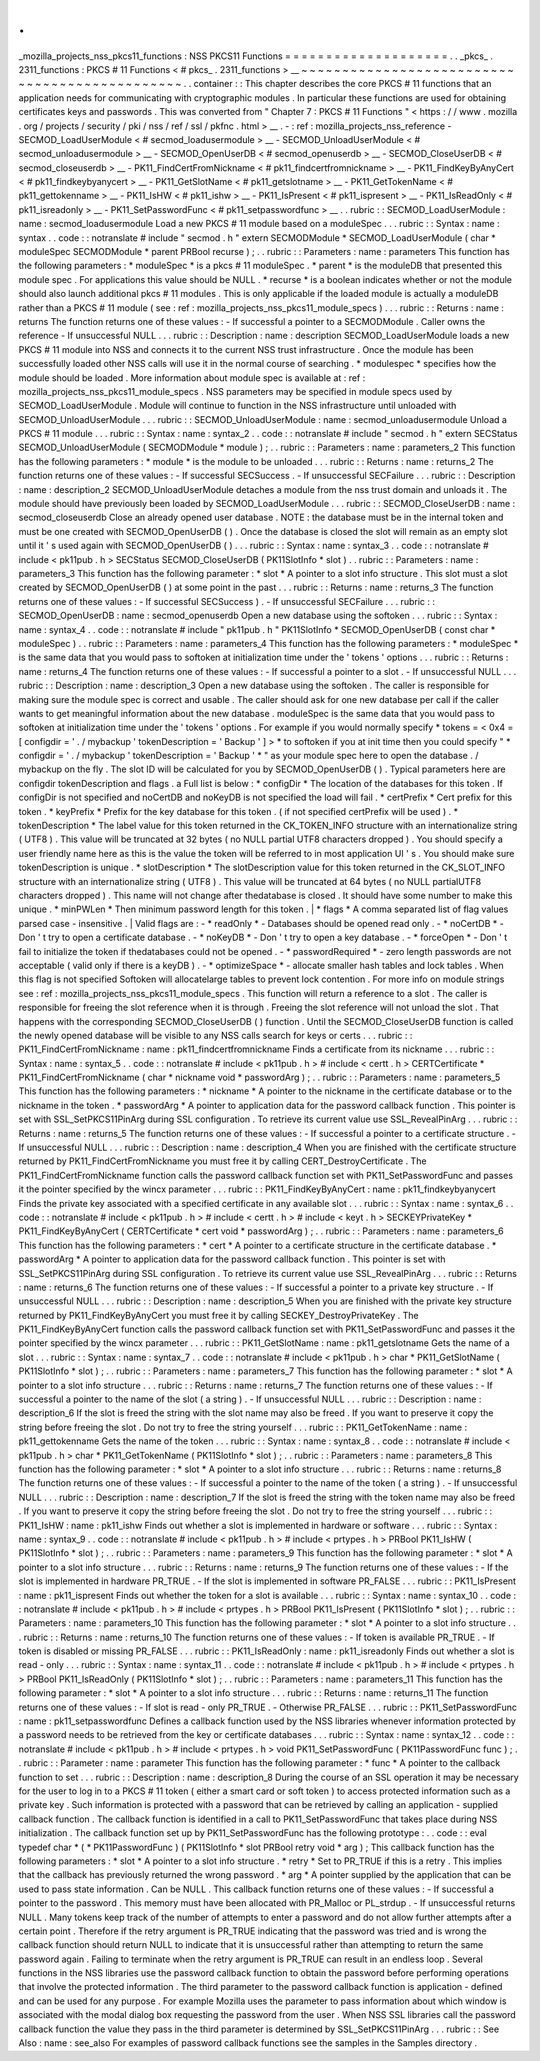 .
.
_mozilla_projects_nss_pkcs11_functions
:
NSS
PKCS11
Functions
=
=
=
=
=
=
=
=
=
=
=
=
=
=
=
=
=
=
=
=
.
.
_pkcs_
.
2311_functions
:
PKCS
#
11
Functions
<
#
pkcs_
.
2311_functions
>
__
~
~
~
~
~
~
~
~
~
~
~
~
~
~
~
~
~
~
~
~
~
~
~
~
~
~
~
~
~
~
~
~
~
~
~
~
~
~
~
~
~
~
~
~
~
~
.
.
container
:
:
This
chapter
describes
the
core
PKCS
#
11
functions
that
an
application
needs
for
communicating
with
cryptographic
modules
.
In
particular
these
functions
are
used
for
obtaining
certificates
keys
and
passwords
.
This
was
converted
from
"
Chapter
7
:
PKCS
#
11
Functions
"
<
https
:
/
/
www
.
mozilla
.
org
/
projects
/
security
/
pki
/
nss
/
ref
/
ssl
/
pkfnc
.
html
>
__
.
-
:
ref
:
mozilla_projects_nss_reference
-
SECMOD_LoadUserModule
<
#
secmod_loadusermodule
>
__
-
SECMOD_UnloadUserModule
<
#
secmod_unloadusermodule
>
__
-
SECMOD_OpenUserDB
<
#
secmod_openuserdb
>
__
-
SECMOD_CloseUserDB
<
#
secmod_closeuserdb
>
__
-
PK11_FindCertFromNickname
<
#
pk11_findcertfromnickname
>
__
-
PK11_FindKeyByAnyCert
<
#
pk11_findkeybyanycert
>
__
-
PK11_GetSlotName
<
#
pk11_getslotname
>
__
-
PK11_GetTokenName
<
#
pk11_gettokenname
>
__
-
PK11_IsHW
<
#
pk11_ishw
>
__
-
PK11_IsPresent
<
#
pk11_ispresent
>
__
-
PK11_IsReadOnly
<
#
pk11_isreadonly
>
__
-
PK11_SetPasswordFunc
<
#
pk11_setpasswordfunc
>
__
.
.
rubric
:
:
SECMOD_LoadUserModule
:
name
:
secmod_loadusermodule
Load
a
new
PKCS
#
11
module
based
on
a
moduleSpec
.
.
.
rubric
:
:
Syntax
:
name
:
syntax
.
.
code
:
:
notranslate
#
include
"
secmod
.
h
"
extern
SECMODModule
*
SECMOD_LoadUserModule
(
char
*
moduleSpec
SECMODModule
*
parent
PRBool
recurse
)
;
.
.
rubric
:
:
Parameters
:
name
:
parameters
This
function
has
the
following
parameters
:
*
moduleSpec
*
is
a
pkcs
#
11
moduleSpec
.
*
parent
*
is
the
moduleDB
that
presented
this
module
spec
.
For
applications
this
value
should
be
NULL
.
*
recurse
*
is
a
boolean
indicates
whether
or
not
the
module
should
also
launch
additional
pkcs
#
11
modules
.
This
is
only
applicable
if
the
loaded
module
is
actually
a
moduleDB
rather
than
a
PKCS
#
11
module
(
see
:
ref
:
mozilla_projects_nss_pkcs11_module_specs
)
.
.
.
rubric
:
:
Returns
:
name
:
returns
The
function
returns
one
of
these
values
:
-
If
successful
a
pointer
to
a
SECMODModule
.
Caller
owns
the
reference
-
If
unsuccessful
NULL
.
.
.
rubric
:
:
Description
:
name
:
description
SECMOD_LoadUserModule
loads
a
new
PKCS
#
11
module
into
NSS
and
connects
it
to
the
current
NSS
trust
infrastructure
.
Once
the
module
has
been
successfully
loaded
other
NSS
calls
will
use
it
in
the
normal
course
of
searching
.
*
modulespec
*
specifies
how
the
module
should
be
loaded
.
More
information
about
module
spec
is
available
at
:
ref
:
mozilla_projects_nss_pkcs11_module_specs
.
NSS
parameters
may
be
specified
in
module
specs
used
by
SECMOD_LoadUserModule
.
Module
will
continue
to
function
in
the
NSS
infrastructure
until
unloaded
with
SECMOD_UnloadUserModule
.
.
.
rubric
:
:
SECMOD_UnloadUserModule
:
name
:
secmod_unloadusermodule
Unload
a
PKCS
#
11
module
.
.
.
rubric
:
:
Syntax
:
name
:
syntax_2
.
.
code
:
:
notranslate
#
include
"
secmod
.
h
"
extern
SECStatus
SECMOD_UnloadUserModule
(
SECMODModule
*
module
)
;
.
.
rubric
:
:
Parameters
:
name
:
parameters_2
This
function
has
the
following
parameters
:
*
module
*
is
the
module
to
be
unloaded
.
.
.
rubric
:
:
Returns
:
name
:
returns_2
The
function
returns
one
of
these
values
:
-
If
successful
SECSuccess
.
-
If
unsuccessful
SECFailure
.
.
.
rubric
:
:
Description
:
name
:
description_2
SECMOD_UnloadUserModule
detaches
a
module
from
the
nss
trust
domain
and
unloads
it
.
The
module
should
have
previously
been
loaded
by
SECMOD_LoadUserModule
.
.
.
rubric
:
:
SECMOD_CloseUserDB
:
name
:
secmod_closeuserdb
Close
an
already
opened
user
database
.
NOTE
:
the
database
must
be
in
the
internal
token
and
must
be
one
created
with
SECMOD_OpenUserDB
(
)
.
Once
the
database
is
closed
the
slot
will
remain
as
an
empty
slot
until
it
'
s
used
again
with
SECMOD_OpenUserDB
(
)
.
.
.
rubric
:
:
Syntax
:
name
:
syntax_3
.
.
code
:
:
notranslate
#
include
<
pk11pub
.
h
>
SECStatus
SECMOD_CloseUserDB
(
PK11SlotInfo
*
slot
)
.
.
rubric
:
:
Parameters
:
name
:
parameters_3
This
function
has
the
following
parameter
:
*
slot
*
A
pointer
to
a
slot
info
structure
.
This
slot
must
a
slot
created
by
SECMOD_OpenUserDB
(
)
at
some
point
in
the
past
.
.
.
rubric
:
:
Returns
:
name
:
returns_3
The
function
returns
one
of
these
values
:
-
If
successful
SECSuccess
)
.
-
If
unsuccessful
SECFailure
.
.
.
rubric
:
:
SECMOD_OpenUserDB
:
name
:
secmod_openuserdb
Open
a
new
database
using
the
softoken
.
.
.
rubric
:
:
Syntax
:
name
:
syntax_4
.
.
code
:
:
notranslate
#
include
"
pk11pub
.
h
"
PK11SlotInfo
*
SECMOD_OpenUserDB
(
const
char
*
moduleSpec
)
.
.
rubric
:
:
Parameters
:
name
:
parameters_4
This
function
has
the
following
parameters
:
*
moduleSpec
*
is
the
same
data
that
you
would
pass
to
softoken
at
initialization
time
under
the
'
tokens
'
options
.
.
.
rubric
:
:
Returns
:
name
:
returns_4
The
function
returns
one
of
these
values
:
-
If
successful
a
pointer
to
a
slot
.
-
If
unsuccessful
NULL
.
.
.
rubric
:
:
Description
:
name
:
description_3
Open
a
new
database
using
the
softoken
.
The
caller
is
responsible
for
making
sure
the
module
spec
is
correct
and
usable
.
The
caller
should
ask
for
one
new
database
per
call
if
the
caller
wants
to
get
meaningful
information
about
the
new
database
.
moduleSpec
is
the
same
data
that
you
would
pass
to
softoken
at
initialization
time
under
the
'
tokens
'
options
.
For
example
if
you
would
normally
specify
*
tokens
=
<
0x4
=
[
configdir
=
'
.
/
mybackup
'
tokenDescription
=
'
Backup
'
]
>
*
to
softoken
if
you
at
init
time
then
you
could
specify
"
*
configdir
=
'
.
/
mybackup
'
tokenDescription
=
'
Backup
'
*
"
as
your
module
spec
here
to
open
the
database
.
/
mybackup
on
the
fly
.
The
slot
ID
will
be
calculated
for
you
by
SECMOD_OpenUserDB
(
)
.
Typical
parameters
here
are
configdir
tokenDescription
and
flags
.
a
Full
list
is
below
:
*
configDir
*
The
location
of
the
databases
for
this
token
.
If
configDir
is
not
specified
and
noCertDB
and
noKeyDB
is
not
specified
the
load
will
fail
.
*
certPrefix
*
Cert
prefix
for
this
token
.
*
keyPrefix
*
Prefix
for
the
key
database
for
this
token
.
(
if
not
specified
certPrefix
will
be
used
)
.
*
tokenDescription
*
The
label
value
for
this
token
returned
in
the
CK_TOKEN_INFO
structure
with
an
internationalize
string
(
UTF8
)
.
This
value
will
be
truncated
at
32
bytes
(
no
NULL
partial
UTF8
characters
dropped
)
.
You
should
specify
a
user
friendly
name
here
as
this
is
the
value
the
token
will
be
referred
to
in
most
application
UI
'
s
.
You
should
make
sure
tokenDescription
is
unique
.
*
slotDescription
*
The
slotDescription
value
for
this
token
returned
in
the
CK_SLOT_INFO
structure
with
an
internationalize
string
(
UTF8
)
.
This
value
will
be
truncated
at
64
bytes
(
no
NULL
partialUTF8
characters
dropped
)
.
This
name
will
not
change
after
thedatabase
is
closed
.
It
should
have
some
number
to
make
this
unique
.
*
minPWLen
*
Then
minimum
password
length
for
this
token
.
|
*
flags
*
A
comma
separated
list
of
flag
values
parsed
case
-
insensitive
.
|
Valid
flags
are
:
-
*
readOnly
*
-
Databases
should
be
opened
read
only
.
-
*
noCertDB
*
-
Don
'
t
try
to
open
a
certificate
database
.
-
*
noKeyDB
*
-
Don
'
t
try
to
open
a
key
database
.
-
*
forceOpen
*
-
Don
'
t
fail
to
initialize
the
token
if
thedatabases
could
not
be
opened
.
-
*
passwordRequired
*
-
zero
length
passwords
are
not
acceptable
(
valid
only
if
there
is
a
keyDB
)
.
-
*
optimizeSpace
*
-
allocate
smaller
hash
tables
and
lock
tables
.
When
this
flag
is
not
specified
Softoken
will
allocatelarge
tables
to
prevent
lock
contention
.
For
more
info
on
module
strings
see
:
ref
:
mozilla_projects_nss_pkcs11_module_specs
.
This
function
will
return
a
reference
to
a
slot
.
The
caller
is
responsible
for
freeing
the
slot
reference
when
it
is
through
.
Freeing
the
slot
reference
will
not
unload
the
slot
.
That
happens
with
the
corresponding
SECMOD_CloseUserDB
(
)
function
.
Until
the
SECMOD_CloseUserDB
function
is
called
the
newly
opened
database
will
be
visible
to
any
NSS
calls
search
for
keys
or
certs
.
.
.
rubric
:
:
PK11_FindCertFromNickname
:
name
:
pk11_findcertfromnickname
Finds
a
certificate
from
its
nickname
.
.
.
rubric
:
:
Syntax
:
name
:
syntax_5
.
.
code
:
:
notranslate
#
include
<
pk11pub
.
h
>
#
include
<
certt
.
h
>
CERTCertificate
*
PK11_FindCertFromNickname
(
char
*
nickname
void
*
passwordArg
)
;
.
.
rubric
:
:
Parameters
:
name
:
parameters_5
This
function
has
the
following
parameters
:
*
nickname
*
A
pointer
to
the
nickname
in
the
certificate
database
or
to
the
nickname
in
the
token
.
*
passwordArg
*
A
pointer
to
application
data
for
the
password
callback
function
.
This
pointer
is
set
with
SSL_SetPKCS11PinArg
during
SSL
configuration
.
To
retrieve
its
current
value
use
SSL_RevealPinArg
.
.
.
rubric
:
:
Returns
:
name
:
returns_5
The
function
returns
one
of
these
values
:
-
If
successful
a
pointer
to
a
certificate
structure
.
-
If
unsuccessful
NULL
.
.
.
rubric
:
:
Description
:
name
:
description_4
When
you
are
finished
with
the
certificate
structure
returned
by
PK11_FindCertFromNickname
you
must
free
it
by
calling
CERT_DestroyCertificate
.
The
PK11_FindCertFromNickname
function
calls
the
password
callback
function
set
with
PK11_SetPasswordFunc
and
passes
it
the
pointer
specified
by
the
wincx
parameter
.
.
.
rubric
:
:
PK11_FindKeyByAnyCert
:
name
:
pk11_findkeybyanycert
Finds
the
private
key
associated
with
a
specified
certificate
in
any
available
slot
.
.
.
rubric
:
:
Syntax
:
name
:
syntax_6
.
.
code
:
:
notranslate
#
include
<
pk11pub
.
h
>
#
include
<
certt
.
h
>
#
include
<
keyt
.
h
>
SECKEYPrivateKey
*
PK11_FindKeyByAnyCert
(
CERTCertificate
*
cert
void
*
passwordArg
)
;
.
.
rubric
:
:
Parameters
:
name
:
parameters_6
This
function
has
the
following
parameters
:
*
cert
*
A
pointer
to
a
certificate
structure
in
the
certificate
database
.
*
passwordArg
*
A
pointer
to
application
data
for
the
password
callback
function
.
This
pointer
is
set
with
SSL_SetPKCS11PinArg
during
SSL
configuration
.
To
retrieve
its
current
value
use
SSL_RevealPinArg
.
.
.
rubric
:
:
Returns
:
name
:
returns_6
The
function
returns
one
of
these
values
:
-
If
successful
a
pointer
to
a
private
key
structure
.
-
If
unsuccessful
NULL
.
.
.
rubric
:
:
Description
:
name
:
description_5
When
you
are
finished
with
the
private
key
structure
returned
by
PK11_FindKeyByAnyCert
you
must
free
it
by
calling
SECKEY_DestroyPrivateKey
.
The
PK11_FindKeyByAnyCert
function
calls
the
password
callback
function
set
with
PK11_SetPasswordFunc
and
passes
it
the
pointer
specified
by
the
wincx
parameter
.
.
.
rubric
:
:
PK11_GetSlotName
:
name
:
pk11_getslotname
Gets
the
name
of
a
slot
.
.
.
rubric
:
:
Syntax
:
name
:
syntax_7
.
.
code
:
:
notranslate
#
include
<
pk11pub
.
h
>
char
*
PK11_GetSlotName
(
PK11SlotInfo
*
slot
)
;
.
.
rubric
:
:
Parameters
:
name
:
parameters_7
This
function
has
the
following
parameter
:
*
slot
*
A
pointer
to
a
slot
info
structure
.
.
.
rubric
:
:
Returns
:
name
:
returns_7
The
function
returns
one
of
these
values
:
-
If
successful
a
pointer
to
the
name
of
the
slot
(
a
string
)
.
-
If
unsuccessful
NULL
.
.
.
rubric
:
:
Description
:
name
:
description_6
If
the
slot
is
freed
the
string
with
the
slot
name
may
also
be
freed
.
If
you
want
to
preserve
it
copy
the
string
before
freeing
the
slot
.
Do
not
try
to
free
the
string
yourself
.
.
.
rubric
:
:
PK11_GetTokenName
:
name
:
pk11_gettokenname
Gets
the
name
of
the
token
.
.
.
rubric
:
:
Syntax
:
name
:
syntax_8
.
.
code
:
:
notranslate
#
include
<
pk11pub
.
h
>
char
*
PK11_GetTokenName
(
PK11SlotInfo
*
slot
)
;
.
.
rubric
:
:
Parameters
:
name
:
parameters_8
This
function
has
the
following
parameter
:
*
slot
*
A
pointer
to
a
slot
info
structure
.
.
.
rubric
:
:
Returns
:
name
:
returns_8
The
function
returns
one
of
these
values
:
-
If
successful
a
pointer
to
the
name
of
the
token
(
a
string
)
.
-
If
unsuccessful
NULL
.
.
.
rubric
:
:
Description
:
name
:
description_7
If
the
slot
is
freed
the
string
with
the
token
name
may
also
be
freed
.
If
you
want
to
preserve
it
copy
the
string
before
freeing
the
slot
.
Do
not
try
to
free
the
string
yourself
.
.
.
rubric
:
:
PK11_IsHW
:
name
:
pk11_ishw
Finds
out
whether
a
slot
is
implemented
in
hardware
or
software
.
.
.
rubric
:
:
Syntax
:
name
:
syntax_9
.
.
code
:
:
notranslate
#
include
<
pk11pub
.
h
>
#
include
<
prtypes
.
h
>
PRBool
PK11_IsHW
(
PK11SlotInfo
*
slot
)
;
.
.
rubric
:
:
Parameters
:
name
:
parameters_9
This
function
has
the
following
parameter
:
*
slot
*
A
pointer
to
a
slot
info
structure
.
.
.
rubric
:
:
Returns
:
name
:
returns_9
The
function
returns
one
of
these
values
:
-
If
the
slot
is
implemented
in
hardware
PR_TRUE
.
-
If
the
slot
is
implemented
in
software
PR_FALSE
.
.
.
rubric
:
:
PK11_IsPresent
:
name
:
pk11_ispresent
Finds
out
whether
the
token
for
a
slot
is
available
.
.
.
rubric
:
:
Syntax
:
name
:
syntax_10
.
.
code
:
:
notranslate
#
include
<
pk11pub
.
h
>
#
include
<
prtypes
.
h
>
PRBool
PK11_IsPresent
(
PK11SlotInfo
*
slot
)
;
.
.
rubric
:
:
Parameters
:
name
:
parameters_10
This
function
has
the
following
parameter
:
*
slot
*
A
pointer
to
a
slot
info
structure
.
.
.
rubric
:
:
Returns
:
name
:
returns_10
The
function
returns
one
of
these
values
:
-
If
token
is
available
PR_TRUE
.
-
If
token
is
disabled
or
missing
PR_FALSE
.
.
.
rubric
:
:
PK11_IsReadOnly
:
name
:
pk11_isreadonly
Finds
out
whether
a
slot
is
read
-
only
.
.
.
rubric
:
:
Syntax
:
name
:
syntax_11
.
.
code
:
:
notranslate
#
include
<
pk11pub
.
h
>
#
include
<
prtypes
.
h
>
PRBool
PK11_IsReadOnly
(
PK11SlotInfo
*
slot
)
;
.
.
rubric
:
:
Parameters
:
name
:
parameters_11
This
function
has
the
following
parameter
:
*
slot
*
A
pointer
to
a
slot
info
structure
.
.
.
rubric
:
:
Returns
:
name
:
returns_11
The
function
returns
one
of
these
values
:
-
If
slot
is
read
-
only
PR_TRUE
.
-
Otherwise
PR_FALSE
.
.
.
rubric
:
:
PK11_SetPasswordFunc
:
name
:
pk11_setpasswordfunc
Defines
a
callback
function
used
by
the
NSS
libraries
whenever
information
protected
by
a
password
needs
to
be
retrieved
from
the
key
or
certificate
databases
.
.
.
rubric
:
:
Syntax
:
name
:
syntax_12
.
.
code
:
:
notranslate
#
include
<
pk11pub
.
h
>
#
include
<
prtypes
.
h
>
void
PK11_SetPasswordFunc
(
PK11PasswordFunc
func
)
;
.
.
rubric
:
:
Parameter
:
name
:
parameter
This
function
has
the
following
parameter
:
*
func
*
A
pointer
to
the
callback
function
to
set
.
.
.
rubric
:
:
Description
:
name
:
description_8
During
the
course
of
an
SSL
operation
it
may
be
necessary
for
the
user
to
log
in
to
a
PKCS
#
11
token
(
either
a
smart
card
or
soft
token
)
to
access
protected
information
such
as
a
private
key
.
Such
information
is
protected
with
a
password
that
can
be
retrieved
by
calling
an
application
-
supplied
callback
function
.
The
callback
function
is
identified
in
a
call
to
PK11_SetPasswordFunc
that
takes
place
during
NSS
initialization
.
The
callback
function
set
up
by
PK11_SetPasswordFunc
has
the
following
prototype
:
.
.
code
:
:
eval
typedef
char
*
(
*
PK11PasswordFunc
)
(
PK11SlotInfo
*
slot
PRBool
retry
void
*
arg
)
;
This
callback
function
has
the
following
parameters
:
*
slot
*
A
pointer
to
a
slot
info
structure
.
*
retry
*
Set
to
PR_TRUE
if
this
is
a
retry
.
This
implies
that
the
callback
has
previously
returned
the
wrong
password
.
*
arg
*
A
pointer
supplied
by
the
application
that
can
be
used
to
pass
state
information
.
Can
be
NULL
.
This
callback
function
returns
one
of
these
values
:
-
If
successful
a
pointer
to
the
password
.
This
memory
must
have
been
allocated
with
PR_Malloc
or
PL_strdup
.
-
If
unsuccessful
returns
NULL
.
Many
tokens
keep
track
of
the
number
of
attempts
to
enter
a
password
and
do
not
allow
further
attempts
after
a
certain
point
.
Therefore
if
the
retry
argument
is
PR_TRUE
indicating
that
the
password
was
tried
and
is
wrong
the
callback
function
should
return
NULL
to
indicate
that
it
is
unsuccessful
rather
than
attempting
to
return
the
same
password
again
.
Failing
to
terminate
when
the
retry
argument
is
PR_TRUE
can
result
in
an
endless
loop
.
Several
functions
in
the
NSS
libraries
use
the
password
callback
function
to
obtain
the
password
before
performing
operations
that
involve
the
protected
information
.
The
third
parameter
to
the
password
callback
function
is
application
-
defined
and
can
be
used
for
any
purpose
.
For
example
Mozilla
uses
the
parameter
to
pass
information
about
which
window
is
associated
with
the
modal
dialog
box
requesting
the
password
from
the
user
.
When
NSS
SSL
libraries
call
the
password
callback
function
the
value
they
pass
in
the
third
parameter
is
determined
by
SSL_SetPKCS11PinArg
.
.
.
rubric
:
:
See
Also
:
name
:
see_also
For
examples
of
password
callback
functions
see
the
samples
in
the
Samples
directory
.
